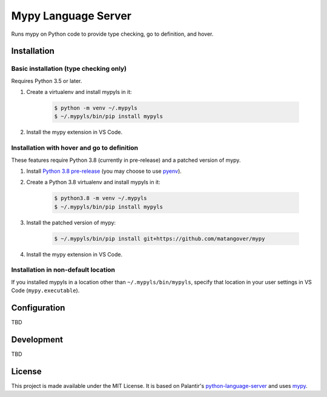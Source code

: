 Mypy Language Server
********************

Runs mypy on Python code to provide type checking, go to definition, and hover.

Installation
============

Basic installation (type checking only)
---------------------------------------

Requires Python 3.5 or later.

1. Create a virtualenv and install mypyls in it:

    .. code:: shell

        $ python -m venv ~/.mypyls
        $ ~/.mypyls/bin/pip install mypyls

2. Install the mypy extension in VS Code.

Installation with hover and go to definition
--------------------------------------------
These features require Python 3.8 (currently in pre-release) and a patched version of mypy.

1. Install `Python 3.8 pre-release <https://www.python.org/download/pre-releases/>`_ (you may choose to use `pyenv <https://github.com/pyenv/pyenv>`_).
2. Create a Python 3.8 virtualenv and install mypyls in it:

    .. code:: shell

        $ python3.8 -m venv ~/.mypyls
        $ ~/.mypyls/bin/pip install mypyls

3. Install the patched version of mypy:

    .. code:: shell

        $ ~/.mypyls/bin/pip install git+https://github.com/matangover/mypy

4. Install the mypy extension in VS Code.

Installation in non-default location
------------------------------------
If you installed mypyls in a location other than ``~/.mypyls/bin/mypyls``, specify that location in your user settings in VS Code (``mypy.executable``).

Configuration
=============

TBD

Development
===========

TBD

License
=======

This project is made available under the MIT License.
It is based on Palantir's `python-language-server <https://github.com/palantir/python-language-server>`_ and uses `mypy <https://github.com/python/mypy>`_.